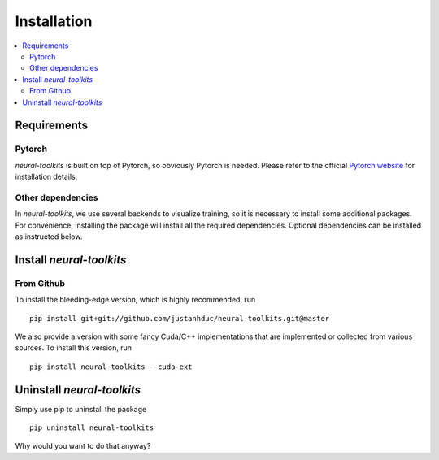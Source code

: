 Installation
============

.. contents::
   :depth: 3
   :local:

Requirements
------------

Pytorch
^^^^^^^

`neural-toolkits` is built on top of Pytorch, so obviously Pytorch is needed.
Please refer to the official `Pytorch website <https://pytorch.org/>`_ for installation details.


Other dependencies
^^^^^^^^^^^^^^^^^^

In `neural-toolkits`, we use several backends to visualize training, so it is necessary to install
some additional packages. For convenience, installing the package will install all the required
dependencies. Optional dependencies can be installed as instructed below.


Install `neural-toolkits`
-------------------------

From Github
^^^^^^^^^^^

To install the bleeding-edge version, which is highly recommended, run ::

    pip install git+git://github.com/justanhduc/neural-toolkits.git@master

We also provide a version with some fancy Cuda/C++ implementations
that are implemented or collected from various sources. To install this version, run ::

    pip install neural-toolkits --cuda-ext

Uninstall `neural-toolkits`
---------------------------

Simply use pip to uninstall the package ::

    pip uninstall neural-toolkits

Why would you want to do that anyway?
